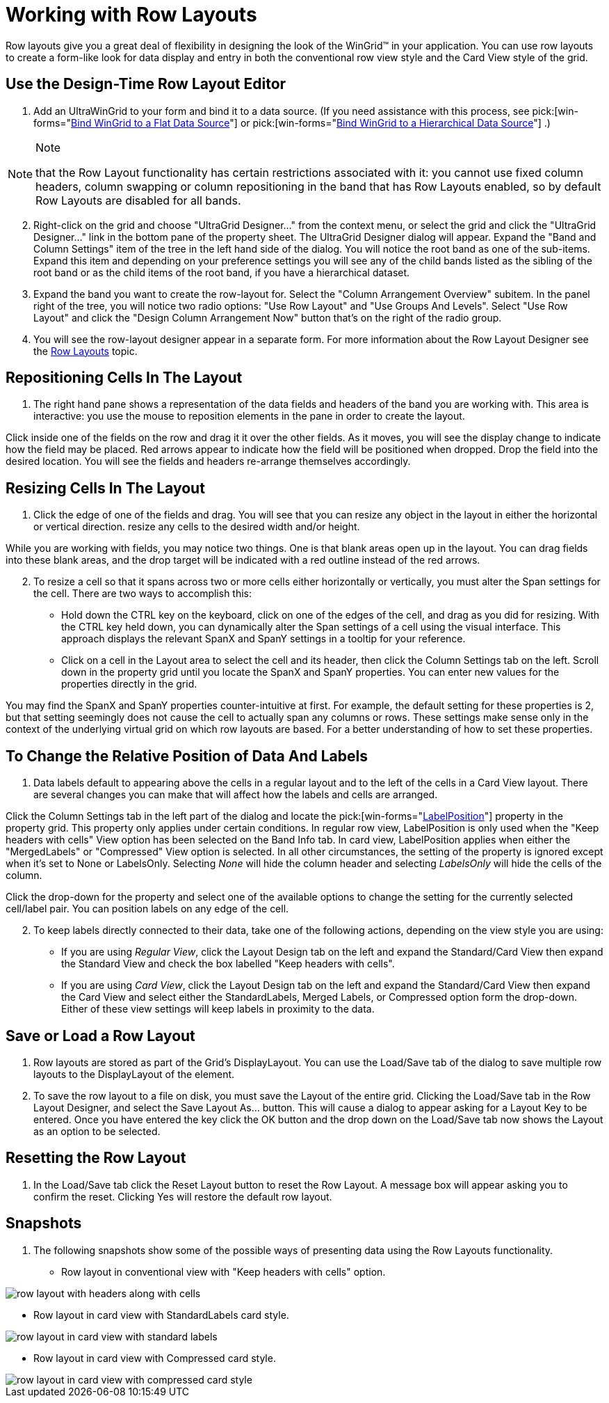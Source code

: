 ﻿////

|metadata|
{
    "name": "wingrid-working-with-row-layouts",
    "controlName": ["WinGrid"],
    "tags": ["Grids","How Do I","Layouts"],
    "guid": "{F8DA0D80-3F34-4844-8491-EF9F1ED7CEC6}",  
    "buildFlags": [],
    "createdOn": "2005-11-07T00:00:00Z"
}
|metadata|
////

= Working with Row Layouts

Row layouts give you a great deal of flexibility in designing the look of the WinGrid™ in your application. You can use row layouts to create a form-like look for data display and entry in both the conventional row view style and the Card View style of the grid.

== Use the Design-Time Row Layout Editor

[start=1]
. Add an UltraWinGrid to your form and bind it to a data source. (If you need assistance with this process, see  pick:[win-forms="link:wingrid-binding-wingrid-to-a-flat-data-source-clr2.html[Bind WinGrid to a Flat Data Source]"]  or  pick:[win-forms="link:wingrid-binding-wingrid-to-a-hierarchical-data-source-clr2.html[Bind WinGrid to a Hierarchical Data Source]"] .)

.Note
[NOTE]
====
that the Row Layout functionality has certain restrictions associated with it: you cannot use fixed column headers, column swapping or column repositioning in the band that has Row Layouts enabled, so by default Row Layouts are disabled for all bands.
====

[start=2]
. Right-click on the grid and choose "UltraGrid Designer..." from the context menu, or select the grid and click the "UltraGrid Designer..." link in the bottom pane of the property sheet. The UltraGrid Designer dialog will appear. Expand the "Band and Column Settings" item of the tree in the left hand side of the dialog. You will notice the root band as one of the sub-items. Expand this item and depending on your preference settings you will see any of the child bands listed as the sibling of the root band or as the child items of the root band, if you have a hierarchical dataset.
[start=3]
. Expand the band you want to create the row-layout for. Select the "Column Arrangement Overview" subitem. In the panel right of the tree, you will notice two radio options: "Use Row Layout" and "Use Groups And Levels". Select "Use Row Layout" and click the "Design Column Arrangement Now" button that's on the right of the radio group.
[start=4]
. You will see the row-layout designer appear in a separate form. For more information about the Row Layout Designer see the link:wingrid-row-layouts.html[Row Layouts] topic.

== Repositioning Cells In The Layout

[start=1]
. The right hand pane shows a representation of the data fields and headers of the band you are working with. This area is interactive: you use the mouse to reposition elements in the pane in order to create the layout.

Click inside one of the fields on the row and drag it it over the other fields. As it moves, you will see the display change to indicate how the field may be placed. Red arrows appear to indicate how the field will be positioned when dropped. Drop the field into the desired location. You will see the fields and headers re-arrange themselves accordingly.

== Resizing Cells In The Layout

[start=1]
. Click the edge of one of the fields and drag. You will see that you can resize any object in the layout in either the horizontal or vertical direction. resize any cells to the desired width and/or height.

While you are working with fields, you may notice two things. One is that blank areas open up in the layout. You can drag fields into these blank areas, and the drop target will be indicated with a red outline instead of the red arrows.
[start=2]
. To resize a cell so that it spans across two or more cells either horizontally or vertically, you must alter the Span settings for the cell. There are two ways to accomplish this:

** Hold down the CTRL key on the keyboard, click on one of the edges of the cell, and drag as you did for resizing. With the CTRL key held down, you can dynamically alter the Span settings of a cell using the visual interface. This approach displays the relevant SpanX and SpanY settings in a tooltip for your reference.
** Click on a cell in the Layout area to select the cell and its header, then click the Column Settings tab on the left. Scroll down in the property grid until you locate the SpanX and SpanY properties. You can enter new values for the properties directly in the grid.

You may find the SpanX and SpanY properties counter-intuitive at first. For example, the default setting for these properties is 2, but that setting seemingly does not cause the cell to actually span any columns or rows. These settings make sense only in the context of the underlying virtual grid on which row layouts are based. For a better understanding of how to set these properties.

== To Change the Relative Position of Data And Labels

[start=1]
. Data labels default to appearing above the cells in a regular layout and to the left of the cells in a Card View layout. There are several changes you can make that will affect how the labels and cells are arranged.

Click the Column Settings tab in the left part of the dialog and locate the  pick:[win-forms="link:{ApiPlatform}win.ultrawingrid{ApiVersion}~infragistics.win.ultrawingrid.rowlayoutcolumninfo~labelposition.html[LabelPosition]"]  property in the property grid. This property only applies under certain conditions. In regular row view, LabelPosition is only used when the "Keep headers with cells" View option has been selected on the Band Info tab. In card view, LabelPosition applies when either the "MergedLabels" or "Compressed" View option is selected. In all other circumstances, the setting of the property is ignored except when it's set to None or LabelsOnly. Selecting  _None_  will hide the column header and selecting  _LabelsOnly_  will hide the cells of the column.

Click the drop-down for the property and select one of the available options to change the setting for the currently selected cell/label pair. You can position labels on any edge of the cell.
[start=2]
. To keep labels directly connected to their data, take one of the following actions, depending on the view style you are using:

** If you are using  _Regular View_, click the Layout Design tab on the left and expand the Standard/Card View then expand the Standard View and check the box labelled "Keep headers with cells".
** If you are using  _Card View_, click the Layout Design tab on the left and expand the Standard/Card View then expand the Card View and select either the StandardLabels, Merged Labels, or Compressed option form the drop-down. Either of these view settings will keep labels in proximity to the data.

== Save or Load a Row Layout

[start=1]
. Row layouts are stored as part of the Grid's DisplayLayout. You can use the Load/Save tab of the dialog to save multiple row layouts to the DisplayLayout of the element.
[start=2]
. To save the row layout to a file on disk, you must save the Layout of the entire grid. Clicking the Load/Save tab in the Row Layout Designer, and select the Save Layout As... button. This will cause a dialog to appear asking for a Layout Key to be entered. Once you have entered the key click the OK button and the drop down on the Load/Save tab now shows the Layout as an option to be selected.

== Resetting the Row Layout

[start=1]
. In the Load/Save tab click the Reset Layout button to reset the Row Layout. A message box will appear asking you to confirm the reset. Clicking Yes will restore the default row layout.

== Snapshots

[start=1]
. The following snapshots show some of the possible ways of presenting data using the Row Layouts functionality.

** Row layout in conventional view with "Keep headers with cells" option.

image::Images\WinGrid_Work_with_Row_Layouts_02.png[row layout with headers along with cells]

** Row layout in card view with StandardLabels card style.

image::Images\WinGrid_Work_with_Row_Layouts_03.png[row layout in card view with standard labels]

** Row layout in card view with Compressed card style.

image::Images\WinGrid_Work_with_Row_Layouts_04.png[row layout in card view with compressed card style]